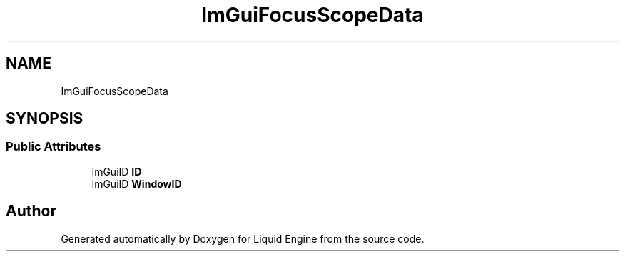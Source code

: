 .TH "ImGuiFocusScopeData" 3 "Wed Apr 3 2024" "Liquid Engine" \" -*- nroff -*-
.ad l
.nh
.SH NAME
ImGuiFocusScopeData
.SH SYNOPSIS
.br
.PP
.SS "Public Attributes"

.in +1c
.ti -1c
.RI "ImGuiID \fBID\fP"
.br
.ti -1c
.RI "ImGuiID \fBWindowID\fP"
.br
.in -1c

.SH "Author"
.PP 
Generated automatically by Doxygen for Liquid Engine from the source code\&.
